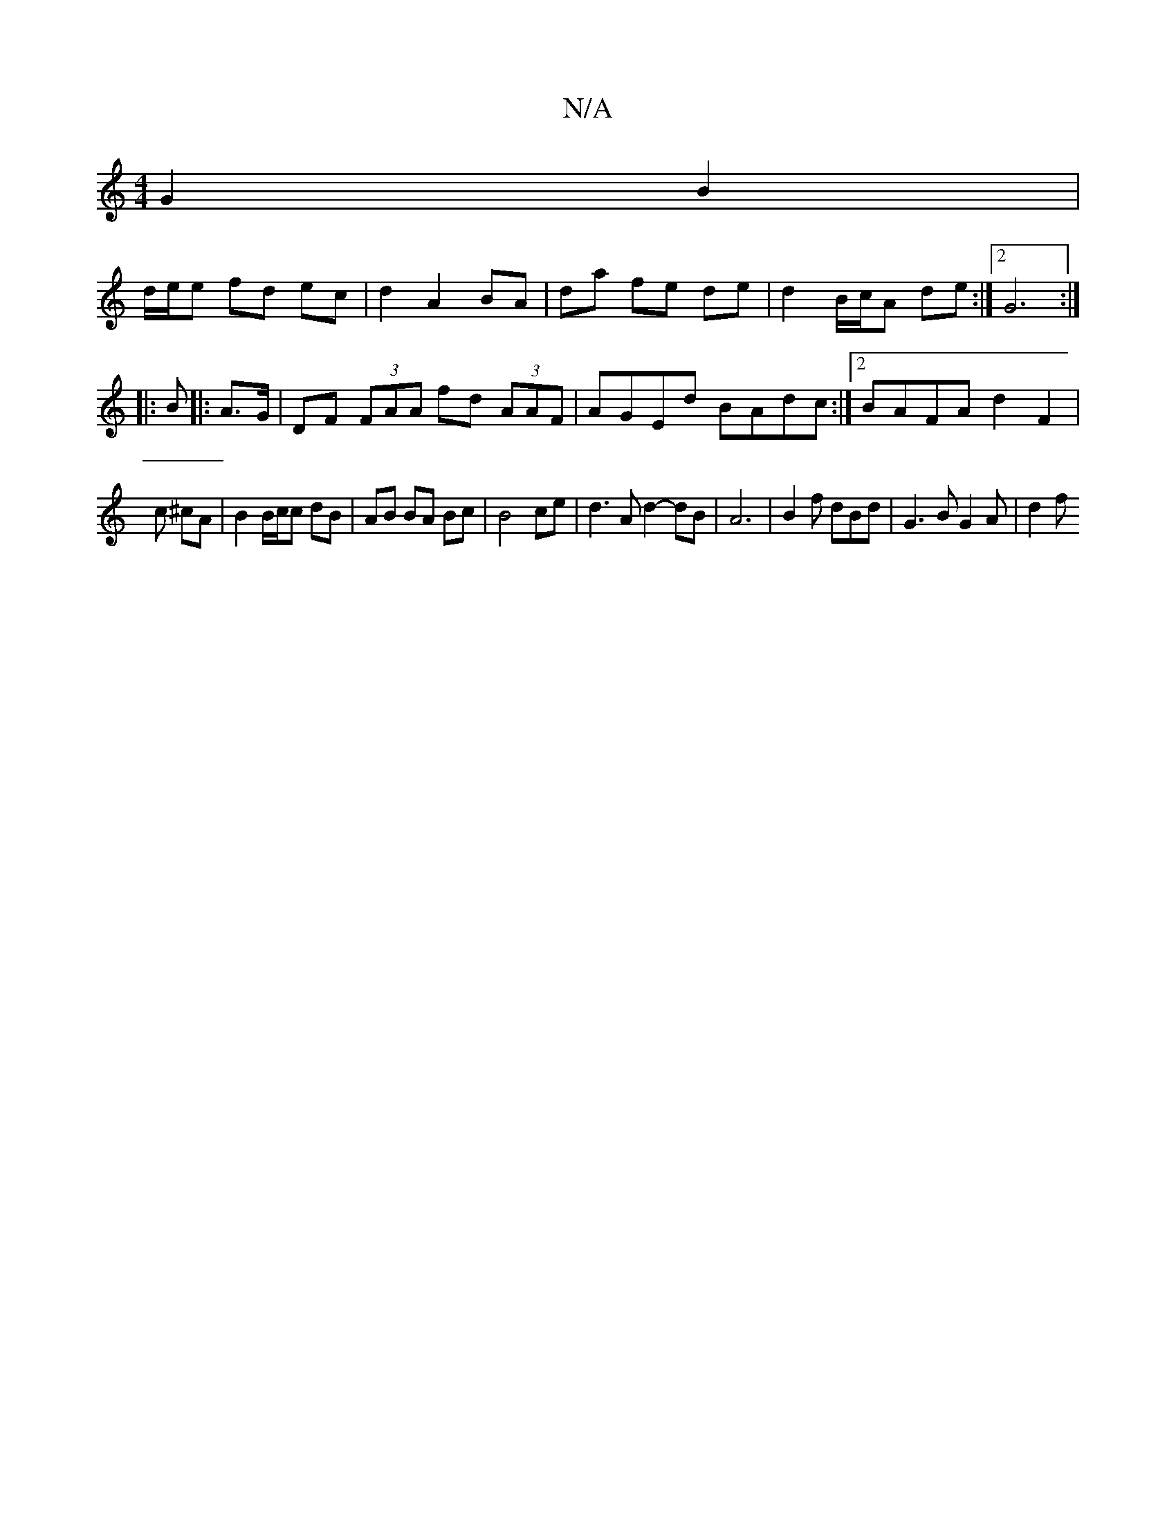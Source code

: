 X:1
T:N/A
M:4/4
R:N/A
K:Cmajor
2 G2 B2 |
d/e/e fd ec | d2 A2 BA | da fe de |d2 B/c/A de:|2 G6:|
|: B |: A>G|DF (3FAA fd (3AAF| AGEd BAdc :|2 BAFA d2 F2 | 
c ^cA | B2 B/c/c dB | AB BA Bc | B4 ce | d3 A d2-dB|A6|B2f dBd|G3 BG2 A|d2 f